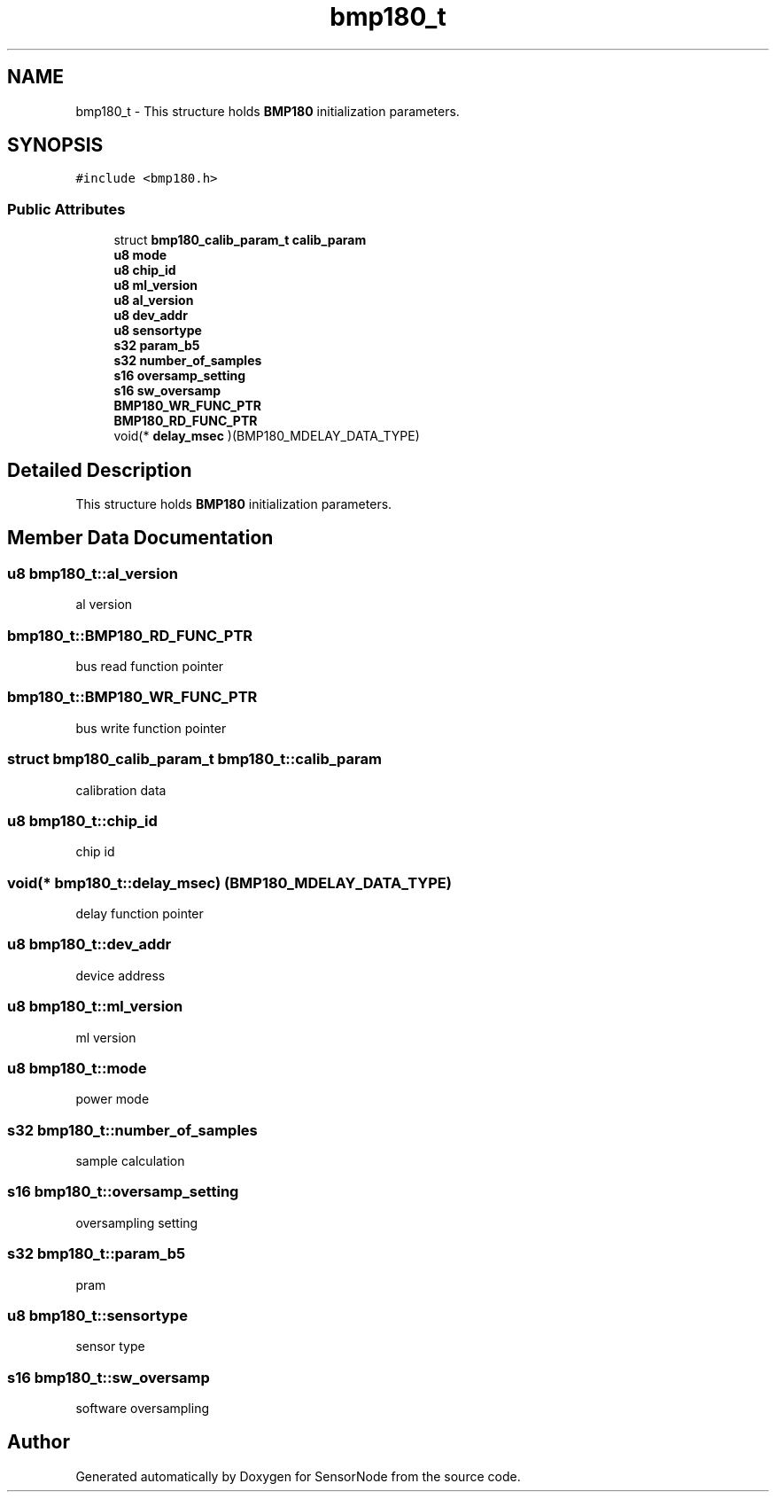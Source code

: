 .TH "bmp180_t" 3 "Mon Mar 27 2017" "Version 0.1" "SensorNode" \" -*- nroff -*-
.ad l
.nh
.SH NAME
bmp180_t \- This structure holds \fBBMP180\fP initialization parameters\&.  

.SH SYNOPSIS
.br
.PP
.PP
\fC#include <bmp180\&.h>\fP
.SS "Public Attributes"

.in +1c
.ti -1c
.RI "struct \fBbmp180_calib_param_t\fP \fBcalib_param\fP"
.br
.ti -1c
.RI "\fBu8\fP \fBmode\fP"
.br
.ti -1c
.RI "\fBu8\fP \fBchip_id\fP"
.br
.ti -1c
.RI "\fBu8\fP \fBml_version\fP"
.br
.ti -1c
.RI "\fBu8\fP \fBal_version\fP"
.br
.ti -1c
.RI "\fBu8\fP \fBdev_addr\fP"
.br
.ti -1c
.RI "\fBu8\fP \fBsensortype\fP"
.br
.ti -1c
.RI "\fBs32\fP \fBparam_b5\fP"
.br
.ti -1c
.RI "\fBs32\fP \fBnumber_of_samples\fP"
.br
.ti -1c
.RI "\fBs16\fP \fBoversamp_setting\fP"
.br
.ti -1c
.RI "\fBs16\fP \fBsw_oversamp\fP"
.br
.ti -1c
.RI "\fBBMP180_WR_FUNC_PTR\fP"
.br
.ti -1c
.RI "\fBBMP180_RD_FUNC_PTR\fP"
.br
.ti -1c
.RI "void(* \fBdelay_msec\fP )(BMP180_MDELAY_DATA_TYPE)"
.br
.in -1c
.SH "Detailed Description"
.PP 
This structure holds \fBBMP180\fP initialization parameters\&. 
.SH "Member Data Documentation"
.PP 
.SS "\fBu8\fP bmp180_t::al_version"
al version 
.SS "bmp180_t::BMP180_RD_FUNC_PTR"
bus read function pointer 
.SS "bmp180_t::BMP180_WR_FUNC_PTR"
bus write function pointer 
.SS "struct \fBbmp180_calib_param_t\fP bmp180_t::calib_param"
calibration data 
.SS "\fBu8\fP bmp180_t::chip_id"
chip id 
.SS "void(* bmp180_t::delay_msec) (BMP180_MDELAY_DATA_TYPE)"
delay function pointer 
.SS "\fBu8\fP bmp180_t::dev_addr"
device address 
.SS "\fBu8\fP bmp180_t::ml_version"
ml version 
.SS "\fBu8\fP bmp180_t::mode"
power mode 
.SS "\fBs32\fP bmp180_t::number_of_samples"
sample calculation 
.SS "\fBs16\fP bmp180_t::oversamp_setting"
oversampling setting 
.SS "\fBs32\fP bmp180_t::param_b5"
pram 
.SS "\fBu8\fP bmp180_t::sensortype"
sensor type 
.SS "\fBs16\fP bmp180_t::sw_oversamp"
software oversampling 

.SH "Author"
.PP 
Generated automatically by Doxygen for SensorNode from the source code\&.
